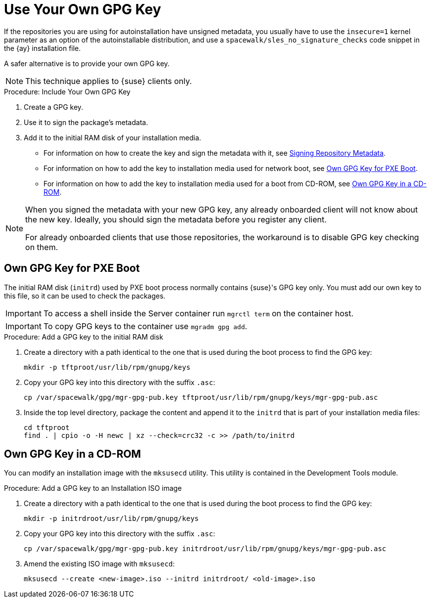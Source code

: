 [[autoinst-owngpgkey]]
= Use Your Own GPG Key

If the repositories you are using for autoinstallation have unsigned metadata, you usually have to use the [option]``insecure=1`` kernel parameter as an option of the autoinstallable distribution, and use a [path]``spacewalk/sles_no_signature_checks`` code snippet in the {ay} installation file.

A safer alternative is to provide your own GPG key.

[NOTE]
====
This technique applies to {suse} clients only.
====

.Procedure: Include Your Own GPG Key
. Create a GPG key.
. Use it to sign the package's metadata.
. Add it to the initial RAM disk of your installation media.

* For information on how to create the key and sign the metadata with it, see xref:administration:repo-metadata.adoc[Signing Repository Metadata].
* For information on how to add the key to installation media used for network boot, see xref:client-configuration:autoinst-owngpgkey.adoc#gpg-key-pxeboot[Own GPG Key for PXE Boot].
* For information on how to add the key to installation media used for a boot from CD-ROM, see xref:client-configuration:autoinst-owngpgkey.adoc#gpg-key-cdrom[Own GPG Key in a CD-ROM].

[NOTE]
====
When you signed the metadata with your new GPG key, any already onboarded client will not know about the new key.
Ideally, you should sign the metadata before you register any client.

For already onboarded clients that use those repositories, the workaround is to disable GPG key checking on them.
====


[[gpg-key-pxeboot]]
== Own GPG Key for PXE Boot

The initial RAM disk ([path]``initrd``) used by PXE boot process normally contains {suse}'s GPG key only.
You must add our own key to this file, so it can be used to check the packages.

[IMPORTANT]
====
To access a shell inside the Server container run [literal]``mgrctl term`` on the container host.
====

[IMPORTANT]
====
To copy GPG keys to the container use [command]``mgradm gpg add``.
====


.Procedure: Add a GPG key to the initial RAM disk
. Create a directory with a path identical to the one that is used during the boot process to find the GPG key:
+
----
mkdir -p tftproot/usr/lib/rpm/gnupg/keys
----
. Copy your GPG key into this directory with the suffix [path]``.asc``:
+
----
cp /var/spacewalk/gpg/mgr-gpg-pub.key tftproot/usr/lib/rpm/gnupg/keys/mgr-gpg-pub.asc
----
. Inside the top level directory, package the content and append it to the [path]``initrd`` that is part of your installation media files:
+
----
cd tftproot
find . | cpio -o -H newc | xz --check=crc32 -c >> /path/to/initrd
----



[[gpg-key-cdrom]]
== Own GPG Key in a CD-ROM

You can modify an installation image with the [command]``mksusecd`` utility.
This utility is contained in the Development Tools module.

.Procedure: Add a GPG key to an Installation ISO image
. Create a directory with a path identical to the one that is used during the boot process to find the GPG key:
+
----
mkdir -p initrdroot/usr/lib/rpm/gnupg/keys
----
. Copy your GPG key into this directory with the suffix [path]``.asc``:
+
----
cp /var/spacewalk/gpg/mgr-gpg-pub.key initrdroot/usr/lib/rpm/gnupg/keys/mgr-gpg-pub.asc
----
. Amend the existing ISO image with [command]``mksusecd``:
+
----
mksusecd --create <new-image>.iso --initrd initrdroot/ <old-image>.iso
----
